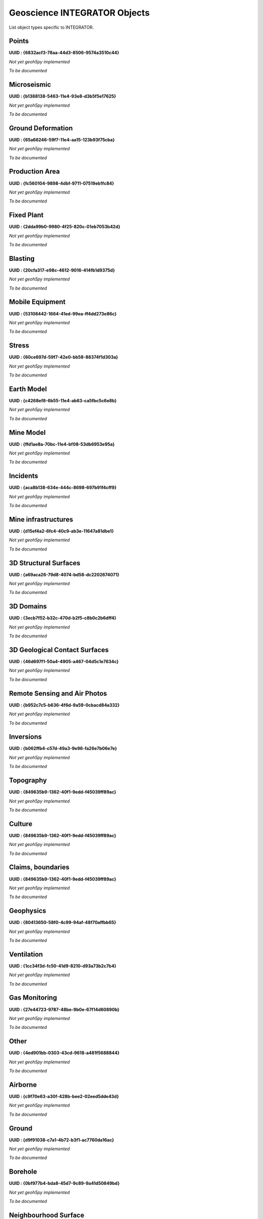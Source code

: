 Geoscience INTEGRATOR Objects
=============================

List object types specific to INTEGRATOR.


Points
^^^^^^

**UUID : {6832acf3-78aa-44d3-8506-9574a3510c44}**

*Not yet geoh5py implemented*

*To be documented*

Microseismic
^^^^^^^^^^^^
**UUID : {b1388138-5463-11e4-93e8-d3b5f5e17625}**

*Not yet geoh5py implemented*

*To be documented*

Ground Deformation
^^^^^^^^^^^^^^^^^^
**UUID : {65a66246-59f7-11e4-aa15-123b93f75cba}**

*Not yet geoh5py implemented*

*To be documented*

Production Area
^^^^^^^^^^^^^^^
**UUID : {fc560104-9898-4dbf-9711-07519eb1fc84}**

*Not yet geoh5py implemented*

*To be documented*

Fixed Plant
^^^^^^^^^^^
**UUID : {2dda99b0-9980-4f25-820c-01eb7053b42d}**

*Not yet geoh5py implemented*

*To be documented*

Blasting
^^^^^^^^
**UUID : {20cfa317-e98c-4612-9016-414fb1d9375d}**

*Not yet geoh5py implemented*

*To be documented*

Mobile Equipment
^^^^^^^^^^^^^^^^
**UUID : {53108442-1664-41ed-99ea-ff4dd273e86c}**

*Not yet geoh5py implemented*

*To be documented*

Stress
^^^^^^
**UUID : {60ce697d-59f7-42e0-bb58-88374f1d303a}**

*Not yet geoh5py implemented*

*To be documented*

Earth Model
^^^^^^^^^^^
**UUID : {c4268ef8-6b55-11e4-ab63-ca5fbc5c6e8b}**

*Not yet geoh5py implemented*

*To be documented*

Mine Model
^^^^^^^^^^
**UUID : {ffd1ae8a-70bc-11e4-bf08-53db6953e95a}**

*Not yet geoh5py implemented*

*To be documented*

Incidents
^^^^^^^^^
**UUID : {aca8b138-634e-444c-8698-697b91f4cff9}**

*Not yet geoh5py implemented*

*To be documented*

Mine infrastructures
^^^^^^^^^^^^^^^^^^^^
**UUID : {d15ef4a2-6fc4-40c9-ab3e-11647a81dbe1}**

*Not yet geoh5py implemented*

*To be documented*

3D Structural Surfaces
^^^^^^^^^^^^^^^^^^^^^^
**UUID : {a69aca26-79d8-4074-bd58-dc2202674071}**

*Not yet geoh5py implemented*

*To be documented*

3D Domains
^^^^^^^^^^
**UUID : {3ecb7f52-b32c-470d-b2f5-c8b0c2b6dff4}**

*Not yet geoh5py implemented*

*To be documented*

3D Geological Contact Surfaces
^^^^^^^^^^^^^^^^^^^^^^^^^^^^^^
**UUID : {46d697f1-50a4-4905-a467-04d5c1e7634c}**

*Not yet geoh5py implemented*

*To be documented*

Remote Sensing and Air Photos
^^^^^^^^^^^^^^^^^^^^^^^^^^^^^
**UUID : {b952c7c5-b636-4f6d-9a59-0cbacd84a332}**

*Not yet geoh5py implemented*

*To be documented*

Inversions
^^^^^^^^^^
**UUID : {b062ffb4-c57d-49a3-9e96-fa26e7b06e7e}**

*Not yet geoh5py implemented*

*To be documented*

Topography
^^^^^^^^^^
**UUID : {849635b9-1362-40f1-9edd-f45039ff89ac}**

*Not yet geoh5py implemented*

*To be documented*

Culture
^^^^^^^
**UUID : {849635b9-1362-40f1-9edd-f45039ff89ac}**

*Not yet geoh5py implemented*

*To be documented*

Claims, boundaries
^^^^^^^^^^^^^^^^^^
**UUID : {849635b9-1362-40f1-9edd-f45039ff89ac}**

*Not yet geoh5py implemented*

*To be documented*

Geophysics
^^^^^^^^^^
**UUID : {80413650-58f0-4c99-94af-48f70affbb65}**

*Not yet geoh5py implemented*

*To be documented*

Ventilation
^^^^^^^^^^^
**UUID : {1cc34f3d-fc50-41d9-8210-d93a73b2c7b4}**

*Not yet geoh5py implemented*

*To be documented*

Gas Monitoring
^^^^^^^^^^^^^^
**UUID : {27e44723-9787-48be-9b0e-67f14d60890b}**

*Not yet geoh5py implemented*

*To be documented*

Other
^^^^^
**UUID : {4ed901bb-0303-43cd-9618-a481f5688844}**

*Not yet geoh5py implemented*

*To be documented*

Airborne
^^^^^^^^
**UUID : {c9f70e63-a30f-428b-bee2-02eed5dde43d}**

*Not yet geoh5py implemented*

*To be documented*

Ground
^^^^^^
**UUID : {d9f91038-c7a1-4b72-b3f1-ac7760da16ac}**

*Not yet geoh5py implemented*

*To be documented*

Borehole
^^^^^^^^
**UUID : {0bf977b4-bda8-45d7-9c89-9a41d50849bd}**

*Not yet geoh5py implemented*

*To be documented*

Neighbourhood Surface
^^^^^^^^^^^^^^^^^^^^^
**UUID : {88087fb8-76ae-445b-9cdf-68dbce530404}**

*Not yet geoh5py implemented*

*To be documented*
